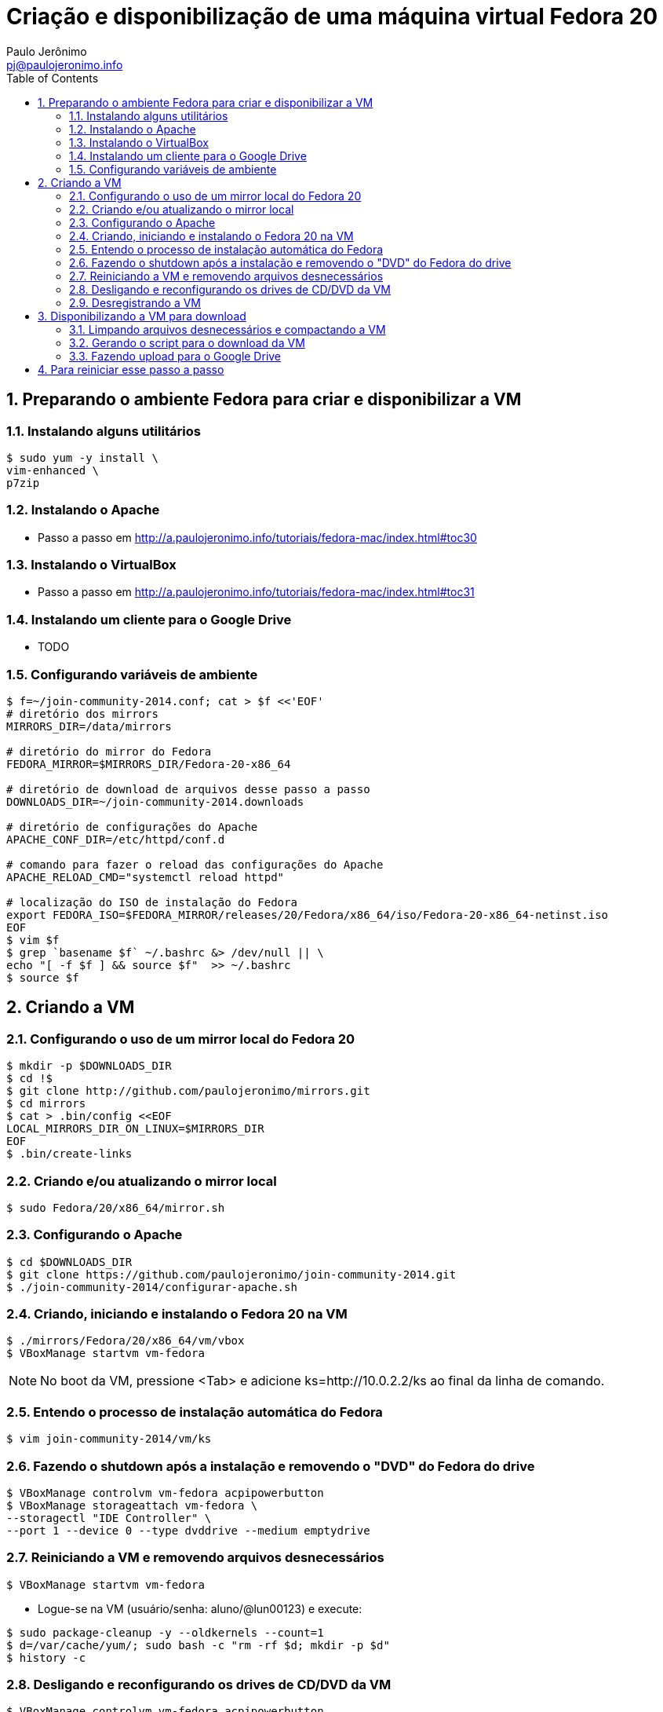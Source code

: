 = Criação e disponibilização de uma máquina virtual Fedora 20
:author: Paulo Jerônimo
:email: pj@paulojeronimo.info
:toc:
:numbered:

== Preparando o ambiente Fedora para criar e disponibilizar a VM
=== Instalando alguns utilitários
[source,bash]
----
$ sudo yum -y install \
vim-enhanced \
p7zip
----

=== Instalando o Apache
* Passo a passo em http://a.paulojeronimo.info/tutoriais/fedora-mac/index.html#toc30

=== Instalando o VirtualBox
* Passo a passo em http://a.paulojeronimo.info/tutoriais/fedora-mac/index.html#toc31

=== Instalando um cliente para o Google Drive
* TODO

=== Configurando variáveis de ambiente
[source,bash]
----
$ f=~/join-community-2014.conf; cat > $f <<'EOF'
# diretório dos mirrors
MIRRORS_DIR=/data/mirrors

# diretório do mirror do Fedora
FEDORA_MIRROR=$MIRRORS_DIR/Fedora-20-x86_64

# diretório de download de arquivos desse passo a passo
DOWNLOADS_DIR=~/join-community-2014.downloads

# diretório de configurações do Apache
APACHE_CONF_DIR=/etc/httpd/conf.d

# comando para fazer o reload das configurações do Apache
APACHE_RELOAD_CMD="systemctl reload httpd"

# localização do ISO de instalação do Fedora
export FEDORA_ISO=$FEDORA_MIRROR/releases/20/Fedora/x86_64/iso/Fedora-20-x86_64-netinst.iso
EOF
$ vim $f
$ grep `basename $f` ~/.bashrc &> /dev/null || \
echo "[ -f $f ] && source $f"  >> ~/.bashrc
$ source $f
----

== Criando a VM
=== Configurando o uso de um mirror local do Fedora 20
[source,bash]
----
$ mkdir -p $DOWNLOADS_DIR
$ cd !$
$ git clone http://github.com/paulojeronimo/mirrors.git
$ cd mirrors
$ cat > .bin/config <<EOF
LOCAL_MIRRORS_DIR_ON_LINUX=$MIRRORS_DIR
EOF
$ .bin/create-links
----

=== Criando e/ou atualizando o mirror local
[source,bash]
----
$ sudo Fedora/20/x86_64/mirror.sh
----

=== Configurando o Apache
[source,bash]
----
$ cd $DOWNLOADS_DIR
$ git clone https://github.com/paulojeronimo/join-community-2014.git
$ ./join-community-2014/configurar-apache.sh
----

=== Criando, iniciando e instalando o Fedora 20 na VM
[source,bash]
----
$ ./mirrors/Fedora/20/x86_64/vm/vbox
$ VBoxManage startvm vm-fedora
----
[NOTE]
======
No boot da VM, pressione <Tab> e adicione +ks=http://10.0.2.2/ks+ ao final da linha de comando.
======

=== Entendo o processo de instalação automática do Fedora
[source,bash]
----
$ vim join-community-2014/vm/ks
----

=== Fazendo o shutdown após a instalação e removendo o "DVD" do Fedora do drive
[source,bash]
----
$ VBoxManage controlvm vm-fedora acpipowerbutton
$ VBoxManage storageattach vm-fedora \
--storagectl "IDE Controller" \
--port 1 --device 0 --type dvddrive --medium emptydrive
----

=== Reiniciando a VM e removendo arquivos desnecessários
[source,bash]
----
$ VBoxManage startvm vm-fedora
----

* Logue-se na VM (usuário/senha: aluno/@lun00123) e execute:
[source,bash]
----
$ sudo package-cleanup -y --oldkernels --count=1
$ d=/var/cache/yum/; sudo bash -c "rm -rf $d; mkdir -p $d"
$ history -c
----

=== Desligando e reconfigurando os drives de CD/DVD da VM
[source,bash]
----
$ VBoxManage controlvm vm-fedora acpipowerbutton
$ VBoxManage storagectl vm-fedora \ 
--name "IDE Controller" --remove
$ VBoxManage storagectl vm-fedora \
--name "IDE Controller" --add ide --controller PIIX4
$ VBoxManage storageattach vm-fedora \
--storagectl "IDE Controller" \
--port 1 --device 0 --type dvddrive --medium emptydrive
----

=== Desregistrando a VM
[source,bash]
----
$ VBoxManage unregistervm vm-fedora
----

== Disponibilizando a VM para download
=== Limpando arquivos desnecessários e compactando a VM
[source,bash]
----
$ cd ~/VirtualBox\ VMs
$ (cd vm-fedora && \
find . ! \( -name . -o -name vm-fedora.vbox -o -name vm-fedora.vdi \) | \
xargs rm -rf)
$ 7za a -mmt -v200m vm-fedora vm-fedora/
$ sha1sum vm-fedora.7z.* > vm-fedora.sha1sum
----
=== Gerando o script para o download da VM
[source,bash]
----
$ f=vm-fedora.download.sh; sed "s/COUNT/`ls vm-fedora.7z.* | wc -l`/g" \
$DOWNLOADS_DIR/join-community-2014/vm/$f > $f
----

=== Fazendo upload para o Google Drive
* Montando o Google Drive:
[source,bash]
----
$ mkdir ~/google-drive
$ google-drive-ocamlfuse ~/google-drive
----
* Fazendo a cópia da VM:
[source,bash]
----
$ rsync -av vm-fedora.* ~/google-drive/vm-fedora/
----
* Desmontando o Google Drive:
[source,bash]
-----
$ fusermount -u ~/google-drive
-----
* Terminado o upload, os arquivos ficam disponíveis em http://gdriv.es/vm-fedora/. Essa é uma URL curta, que criei no http://gdriv.es, para a URL longa https://drive.google.com/folderview?id=0B_tTlCk55SmjZGlNckhCRldUUDQ.

== Para reiniciar esse passo a passo
[source,bash]
----
$ sudo rm -rf /etc/httpd/conf.d/join-community-2014.conf 
$ sudo systemctl reload httpd
$ rm -rf join-community-2014.*
$ VBoxManage unregistervm vm-fedora --delete
$ rm -rf ~/VirtualBox\ VMs/vm-fedora.7z.*
$ sed -i '/join-community/d' ~/.bashrc
----
